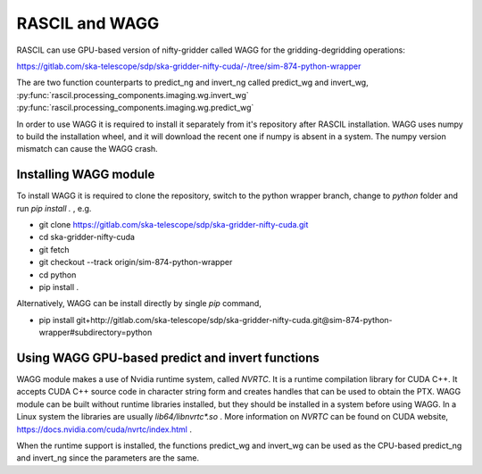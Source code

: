 .. _rascil_wagg:

RASCIL and WAGG
***************

RASCIL can use GPU-based version of nifty-gridder called WAGG for the gridding-degridding operations:

https://gitlab.com/ska-telescope/sdp/ska-gridder-nifty-cuda/-/tree/sim-874-python-wrapper

The are two function counterparts to predict_ng and invert_ng called predict_wg and invert_wg,
:py:func:`rascil.processing_components.imaging.wg.invert_wg`
:py:func:`rascil.processing_components.imaging.wg.predict_wg`

In order to use WAGG it is required to install it separately from it's repository after RASCIL installation. WAGG uses numpy to build the installation wheel,
and it will download the recent one if numpy is absent in a system. The numpy version mismatch can cause the WAGG crash.  

Installing WAGG module
======================

To install WAGG it is required to clone the repository, switch to the python wrapper branch, change to `python` folder and run `pip install .` , e.g.

* git clone https://gitlab.com/ska-telescope/sdp/ska-gridder-nifty-cuda.git
* cd ska-gridder-nifty-cuda
* git fetch
* git checkout --track origin/sim-874-python-wrapper
* cd python
* pip install .

Alternatively, WAGG can be install directly by single `pip` command,

* pip install git+http://gitlab.com/ska-telescope/sdp/ska-gridder-nifty-cuda.git@sim-874-python-wrapper#subdirectory=python

Using WAGG GPU-based predict and invert functions
=================================================

WAGG module makes a use of Nvidia runtime system, called `NVRTC`. It is a runtime compilation library for CUDA C++. 
It accepts CUDA C++ source code in character string form and creates handles that can be used to obtain the PTX.
WAGG module can be built without runtime libraries installed, but they should be installed in a system before
using WAGG. In a Linux system the libraries are usually `lib64/libnvrtc*.so` . More information on `NVRTC` can be found on CUDA website,
https://docs.nvidia.com/cuda/nvrtc/index.html .

When the runtime support is installed, the functions predict_wg and invert_wg can be used as the CPU-based predict_ng and invert_ng since the parameters are the same.
